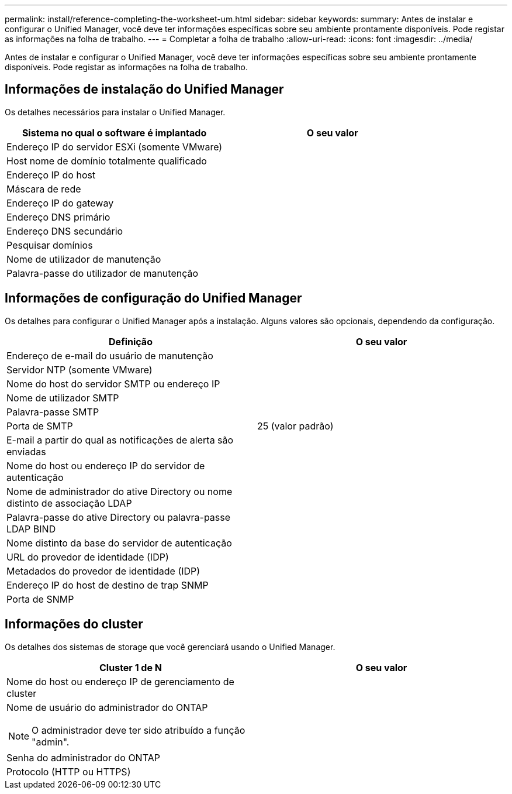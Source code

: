 ---
permalink: install/reference-completing-the-worksheet-um.html 
sidebar: sidebar 
keywords:  
summary: Antes de instalar e configurar o Unified Manager, você deve ter informações específicas sobre seu ambiente prontamente disponíveis. Pode registar as informações na folha de trabalho. 
---
= Completar a folha de trabalho
:allow-uri-read: 
:icons: font
:imagesdir: ../media/


[role="lead"]
Antes de instalar e configurar o Unified Manager, você deve ter informações específicas sobre seu ambiente prontamente disponíveis. Pode registar as informações na folha de trabalho.



== Informações de instalação do Unified Manager

Os detalhes necessários para instalar o Unified Manager.

|===
| Sistema no qual o software é implantado | O seu valor 


 a| 
Endereço IP do servidor ESXi (somente VMware)
 a| 



 a| 
Host nome de domínio totalmente qualificado
 a| 



 a| 
Endereço IP do host
 a| 



 a| 
Máscara de rede
 a| 



 a| 
Endereço IP do gateway
 a| 



 a| 
Endereço DNS primário
 a| 



 a| 
Endereço DNS secundário
 a| 



 a| 
Pesquisar domínios
 a| 



 a| 
Nome de utilizador de manutenção
 a| 



 a| 
Palavra-passe do utilizador de manutenção
 a| 

|===


== Informações de configuração do Unified Manager

Os detalhes para configurar o Unified Manager após a instalação. Alguns valores são opcionais, dependendo da configuração.

|===
| Definição | O seu valor 


 a| 
Endereço de e-mail do usuário de manutenção
 a| 



 a| 
Servidor NTP (somente VMware)
 a| 



 a| 
Nome do host do servidor SMTP ou endereço IP
 a| 



 a| 
Nome de utilizador SMTP
 a| 



 a| 
Palavra-passe SMTP
 a| 



 a| 
Porta de SMTP
 a| 
25 (valor padrão)



 a| 
E-mail a partir do qual as notificações de alerta são enviadas
 a| 



 a| 
Nome do host ou endereço IP do servidor de autenticação
 a| 



 a| 
Nome de administrador do ative Directory ou nome distinto de associação LDAP
 a| 



 a| 
Palavra-passe do ative Directory ou palavra-passe LDAP BIND
 a| 



 a| 
Nome distinto da base do servidor de autenticação
 a| 



 a| 
URL do provedor de identidade (IDP)
 a| 



 a| 
Metadados do provedor de identidade (IDP)
 a| 



 a| 
Endereço IP do host de destino de trap SNMP
 a| 



 a| 
Porta de SNMP
 a| 

|===


== Informações do cluster

Os detalhes dos sistemas de storage que você gerenciará usando o Unified Manager.

|===
| Cluster 1 de N | O seu valor 


 a| 
Nome do host ou endereço IP de gerenciamento de cluster
 a| 



 a| 
Nome de usuário do administrador do ONTAP

[NOTE]
====
O administrador deve ter sido atribuído a função "admin".

==== a| 



 a| 
Senha do administrador do ONTAP
 a| 



 a| 
Protocolo (HTTP ou HTTPS)
 a| 

|===